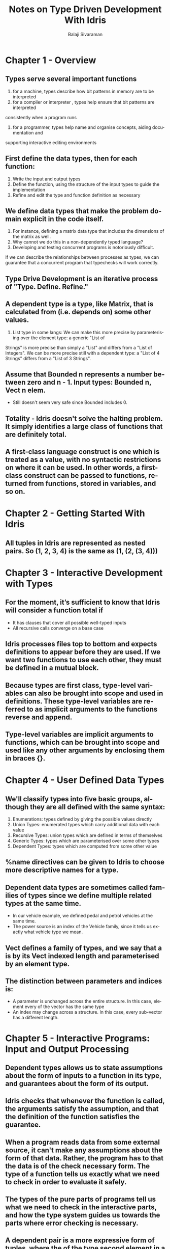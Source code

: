 #+TITLE: Notes on Type Driven Development With Idris
#+EMAIL: balaji AT balajisivaraman DOT com
#+AUTHOR: Balaji Sivaraman
#+LANGUAGE: en
#+LATEX_CLASS: article
#+LATEX_CLASS_OPTIONS: [a4paper]
#+LATEX_HEADER: \usepackage{amssymb, amsmath, mathtools, fullpage, fontspec}
#+LATEX_HEADER: \renewcommand*{\familydefault}{\sfdefault}
#+LATEX_HEADER: \setsansfont{Verdana}
#+LATEX: \newpage

* Chapter 1 - Overview
** Types serve several important functions
   1. for a machine, types describe how bit patterns in memory are to be interpreted
   2. for a compiler or interpreter , types help ensure that bit patterns are interpreted
   consistently when a program runs
   3. for a programmer, types help name and organise concepts, aiding documentation and
   supporting interactive editing environments
** First define the data types, then for each function:
   1. Write the input and output types
   2. Define the function, using the structure of the input types to guide the implementation
   3. Refine and edit the type and function definition as necessary
** We define data types that make the problem domain explicit in the code itself.
   1. For instance, defining a matrix data type that includes the dimensions of the matrix as well.
   2. Why cannot we do this in a non-dependently typed language?
   3. Developing and testing concurrent programs is notoriously difficult.
   If we can describe the relationships between processes as types, we can guarantee that a concurrent program that typechecks will work correctly.
** Type Drive Development is an iterative process of "Type. Define. Refine."
** A dependent type is a type, like Matrix, that is calculated from (i.e. depends on) some other values.
   1. List type in some langs: We can make this more precise by parameterising over the element type: a generic "List of
   Strings" is more precise than simply a "List" and differs from a "List of Integers". We
   can be more precise still with a dependent type: a "List of 4 Strings" differs from a "List
   of 3 Strings".
** Assume that Bounded n represents a number between zero and n - 1. Input types: Bounded n, Vect n elem.
   - Still doesn't seem very safe since Bounded includes 0.
** Totality - Idris doesn't solve the halting problem. It simply identifies a large class of functions that are definitely total.
** A first-class language construct is one which is treated as a value, with no syntactic restrictions on where it can be used. In other words, a first-class construct can be passed to functions, returned from functions, stored in variables, and so on.
* Chapter 2 - Getting Started With Idris
** All tuples in Idris are represented as nested pairs. So (1, 2, 3, 4) is the same as (1, (2, (3, 4)))
* Chapter 3 - Interactive Development with Types
**  For the moment, it’s sufficient to know that Idris will consider a function total if
     - It has clauses that cover all possible well-typed inputs
     - All recursive calls converge on a base case
** Idris processes files top to bottom and expects definitions to appear before they are used. If we want two functions to use each other, they must be defined in a mutual block.
** Because types are first class, type-level variables can also be brought into scope and used in definitions. These type-level variables are referred to as implicit arguments to the functions reverse and append.
** Type-level variables are implicit arguments to functions, which can be brought into scope and used like any other arguments by enclosing them in braces {}.
* Chapter 4 - User Defined Data Types
** We'll classify types into five basic groups, although they are all defined with the same syntax:
   1. Enumerations: types defined by giving the possible values directly
   2. Union Types: enumerated types which carry additional data with each value
   3. Recursive Types: union types which are defined in terms of themselves
   4. Generic Types: types which are parameterised over some other types
   5. Dependent Types: types which are computed from some other value
** %name directives can be given to Idris to choose more descriptive names for a type.
** Dependent data types are sometimes called families of types since we define multiple related types at the same time.
   - In our vehicle example, we defined pedal and petrol vehicles at the same time.
   - The power source is an index of the Vehicle family, since it tells us exactly what vehicle type we mean.
** Vect defines a family of types, and we say that a is by its Vect indexed length and parameterised by an element type.
** The distinction between parameters and indices is:
   - A parameter is unchanged across the entire structure. In this case, element every of the vector has the same type
   - An index may change across a structure. In this case, every sub-vector has a different length.
* Chapter 5 - Interactive Programs: Input and Output Processing
** Dependent types allows us to state assumptions about the form of inputs to a function in its type, and guarantees about the form of its output.
** Idris checks that whenever the function is called, the arguments satisfy the assumption, and that the definition of the function satisfies the guarantee.
** When a program reads data from some external source, it can't make any assumptions about the form of that data. Rather, the program has to that the data is of the check necessary form. *The type of a function tells us exactly what we need to check in order to evaluate it safely.*
** The types of the pure parts of programs tell us what we need to check in the interactive parts, and how the type system guides us towards the parts where error checking is necessary.
** A dependent pair is a more expressive form of tuples, where the of the type second element in a pair can be computed from the of the first element.
   anyVect : (n : Nat ** Vect n String)
   anyVect = (3 ** ["Rod", "Jane", "Freddy"])
